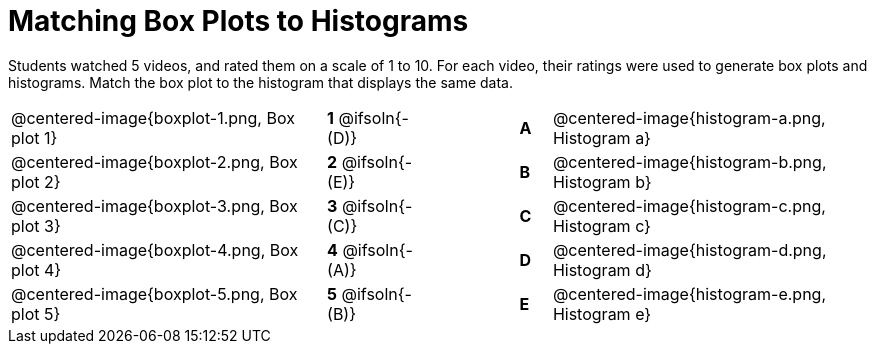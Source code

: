 = Matching Box Plots to Histograms

++++
<style>
img { width: 200px; }
.centered-image { padding: 1ex 0 !important; }
</style>
++++

Students watched 5 videos, and rated them on a scale of 1 to 10. For each video, their ratings were used to generate box plots and histograms.  Match the box plot to the histogram that displays the same data.

[.FillVerticalSpace, cols="^.^10a,^.^3a,3,^.^1a,^.^10a",stripes="none",grid="none",frame="none"]
|===
| @centered-image{boxplot-1.png, Box plot 1}
|*1* @ifsoln{- (D)} ||*A*
| @centered-image{histogram-a.png, Histogram a}

| @centered-image{boxplot-2.png, Box plot 2}
|*2* @ifsoln{- (E)} ||*B*
| @centered-image{histogram-b.png, Histogram b}

| @centered-image{boxplot-3.png, Box plot 3}
|*3* @ifsoln{- +(C)+} ||*C*
| @centered-image{histogram-c.png, Histogram c}

| @centered-image{boxplot-4.png, Box plot 4}
|*4* @ifsoln{- (A)} ||*D*
| @centered-image{histogram-d.png, Histogram d}

| @centered-image{boxplot-5.png, Box plot 5}
|*5* @ifsoln{- (B)} ||*E*
| @centered-image{histogram-e.png, Histogram e}

|===

